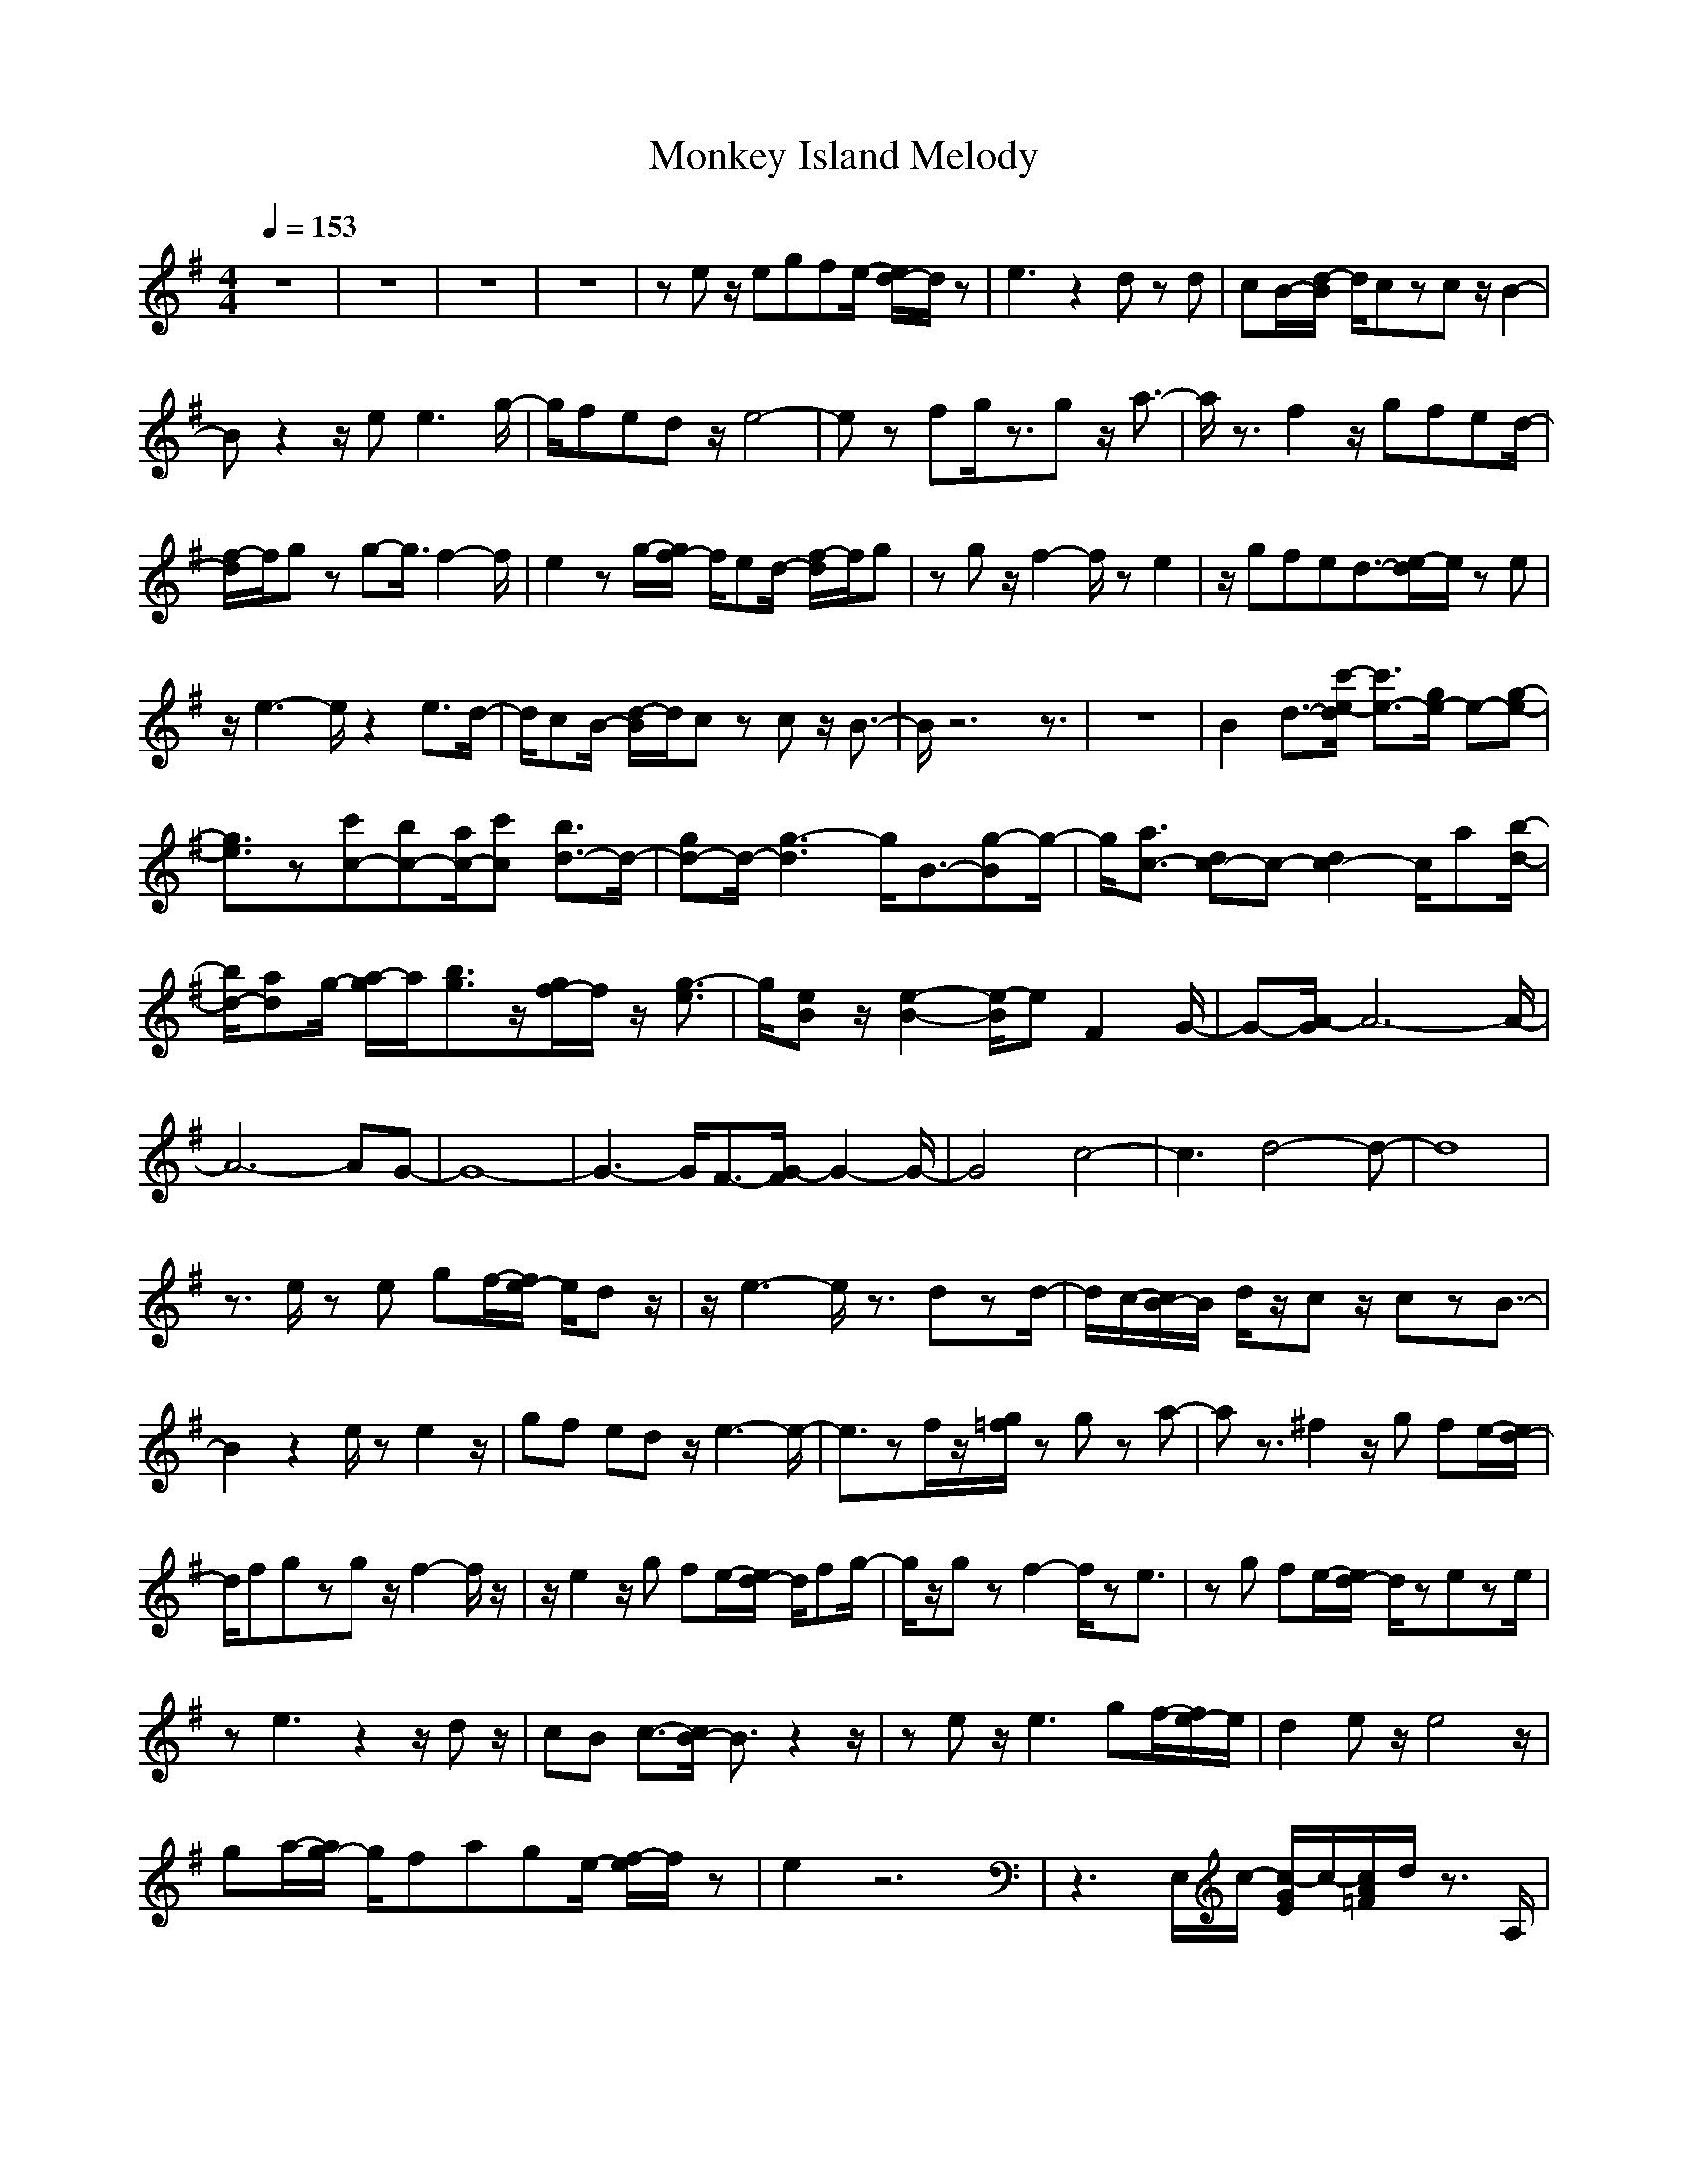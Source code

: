 X:1
T: Monkey Island Melody
M: 4/4
L: 1/8
Q:1/4=153
K:G
V:1
z8|z8|z8|z8| z e z/2egfe/2- [e/2d/2-]d/2z|e3z2d zd|cB/2-[d/2-B/2] d/2czcz/2 B2-|Bz2z/2e2<e2g/2-| g/2fedz/2 e4-|ez fg/2z3/2g z/2a3/2-|a/2z3/2 f2 z/2gfed/2-|[f/2-d/2]f/2g zg2-<g/2f2-f/2| e2 zg/2-[g/2f/2-] f/2ed/2- [f/2-d/2]f/2g|zg z/2f2-f/2z e2|z/2gfed3/2-[e/2-d/2]e/2 ze|z/2e3-e/2 z2 e3/2d/2-| d/2cB/2- [d/2-B/2]d/2c zc z/2B3/2-|B/2z6z3/2|z8|B2 d3/2-[c'/2-e/2-d/2] [c'3/2e3/2-][g/2e/2-] e-[g-e-]| [g3/2e3/2]z[c'c-][bc-][a/2c/2-][c'c] [b3/2d3/2-]d/2-|[gd-]d/2-[g3-d3]g/2B3/2-[g-B]g/2-|g/2[a3/2c3/2-] [dc-]c- [d2c2-] c/2a[b/2-d/2-]|[b/2d/2-][ad]g/2- [a/2-g/2]a/2[b3/2g3/2]z/2[g/2f/2-]f/2 z/2[g3/2-e3/2]| g/2[eB]z/2 [e2-B2-] [e/2-B/2]eF2G/2-|G-[A/2-G/2]A6-A/2-|A6- AG-|G8-| G3-G/2F3/2-[G/2-F/2]G2-G/2-|G4 c4-|c3d4-d-|d8| z3/2e/2 ze gf/2-[f/2e/2-] e/2dz/2|z/2e3-e/2 z3/2dzd/2-|d/2c/2-[c/2B/2-]B/2 d/2z/2c z/2czB3/2-|B2 z2 e/2ze2z/2| gf ed z/2e3-e/2-|e3/2zf/2z/2[g/2=f/2] zg za-|az3/2^f2z/2g fe/2-[e/2d/2-]|d/2fgzgz/2f2-f/2z/2| z/2e2z/2g fe/2-[e/2d/2-] d/2fg/2-|g/2z/2g zf2-f/2ze3/2|zg fe/2-[e/2d/2-] d/2zeze/2|ze3 z2 z/2dz/2| cB c3/2-[c/2B/2-] B3/2z2z/2|ze z/2e3gf/2-[f/2e/2-]e/2|d2 ez/2e4z/2|ga/2-[a/2g/2-] g/2fage/2- [f/2-e/2]f/2z| e2 z6|z3E,/2c/2- [c/2-G/2E/2]c/2-[c/2A/2=F/2]d/2 z3/2A,/2|z/2[c/2-A/2-=F/2][c/2A/2]z/2 C/2z3[dBG]z/2B,/2z/2|z3/2G,/2 [c/2-E/2-][c/2-G/2-E/2][c/2G/2-][G/2C/2E,/2] z2 C,/2z/2[c/2-G/2-E/2][c/2-G/2-]| [c/2-G/2][c/2A/2=F/2]z3 [c-A-=F][c/2A/2][C/2A,/2] z2|G,/2z/2[d-B-G] [d/2-B/2-][d/2B/2B,/2]z/2E/2 zC/2z/2 [c/2-G/2E/2]c/2z/2G,/2|z/2C,/2z C/2z/2[c-G-E] [c/2-G/2][c/2A/2=F/2]z3|[cA=F]z/2C/2 z/2G,/2z2[d/2-B/2-G/2][d/2B/2] z/2D/2z/2A,/2| z3/2[e3/2-c3/2-A3/2][e/2c/2E/2]z2D/2 z/2[d-A-^F][d/2A/2-]|[dAF]z3/2D,/2z/2[d-A-F-][d/2-A/2F/2F,/2-][d/2F,/2]z/2 ^A,D/2z/2|[d^A=F-]=F/2D,/2 z/2=F,/2z [c-=A-=F-C][c-A-=F-=A,] [c/2A/2=F/2]zG,/2|z2 [d3/2B3/2G3/2][D/2B,/2] z2 G,/2z/2[d-B-G-]| [d/2B/2G/2B,/2]D/2z2G,/2[d3/2-B3/2-G3/2][dBDB,] z3/2=F,/2|z/2[c3/2-A3/2-=F3/2] [c/2-A/2C/2-A,/2-][c/2C/2A,/2]G,/2z2[d3/2-B3/2-G3/2][d/2B/2D/2B,/2]z/2|z3/2G,/2 z/2[d3/2B3/2-G3/2] [B/2D/2B,/2]z3[d/2-B/2-G/2-]|[d-B-G-][d/2-B/2-G/2D/2-B,/2-][d/2B/2D/2B,/2] z2 [d3/2B3/2G3/2]B,/2 z2| E,/2z/2[c/2-G/2E/2]c/2- [c/2-=F/2][d/2c/2A/2]z2A,/2z/2 [c/2-A/2-=F/2][c/2A/2]z/2C/2|z2 z/2[dBG]z/2 B,/2z2G,/2z/2[c/2-G/2-E/2-]|[c/2-G/2-E/2][c/2G/2][C/2E,/2]z2C,/2 z/2[c/2-G/2-E/2][c-G] [c/2A/2=F/2]z3/2|z3/2[c-A-=F][c/2A/2][C/2A,/2]z2G,/2 z/2[d-B-G][d/2-B/2-]| [d/2B/2B,/2]z/2E/2zC/2z/2[c/2-G/2E/2] c/2z/2G,/2z/2 C,/2zC/2|z/2[c-G-E][c/2-G/2] [c/2A/2=F/2]z3[cA=F]z/2C/2z/2|G,/2z2[d/2-B/2-G/2][d/2B/2]z/2 D/2z/2A,/2z3/2[e-c-A-]|[e/2-c/2-A/2][e/2c/2E/2]z2D/2z/2 [d-A-^F][d/2A/2-][dAF]z3/2| D,/2z/2[d3/2-A3/2F3/2][d/2^F,/2-]F,/2^A,D/2z/2=F/2- [d^A=F]D,/2z/2|=F,/2z[c-=A-=F-C][c-A-=F-=A,][c/2A/2=F/2] zG,/2z2[d/2-B/2-G/2-]|[dBG][D/2B,/2]z2G,/2 z/2[d3/2B3/2G3/2] [D/2B,/2]z3/2|z/2G,/2z/2[d-B-G-][d/2-B/2-G/2D/2-B,/2-][d/2-B/2-D/2B,/2][d/2B/2] z=F,/2z/2 [c3/2-A3/2-=F3/2][c/2-A/2C/2-A,/2-]| [c/2C/2A,/2]G,/2z2[d3/2-B3/2-G3/2][d/2B/2D/2B,/2]z2G,/2z/2|[d3/2B3/2-G3/2][B/2D/2B,/2] z3[d3/2-B3/2-G3/2-][d/2-B/2-G/2D/2-B,/2-][d/2B/2D/2B,/2]z/2|z3/2[d3/2B3/2G3/2]B,/2z2E,/2 z/2[c/2-G/2E/2]c/2-[c/2-=F/2]|[d/2c/2A/2]z2A,/2z/2[c/2-A/2-=F/2] [c/2A/2]z/2C/2z2z/2| z/2[dBG]B,/2 z2 G,/2z/2[c-G-E] [c/2G/2][C/2E,/2]z|zC,/2z/2 [c/2-G/2-E/2][c-G][c/2A/2=F/2] z3[c-A-=F]|[c/2A/2][C/2A,/2]z2G,/2z/2 [d-B-G][d/2-B/2-][d/2B/2B,/2] z/2E/2z|C/2z/2[c/2-G/2E/2]c/2 z/2G,/2z/2C,/2 zC/2z/2 [c-G-E][c/2-G/2][c/2A/2=F/2]| z3[cA=F] z/2C/2z/2G,/2 z2|[d/2-B/2-G/2][d/2B/2]z/2D/2 z/2A,/2z3/2[e3/2-c3/2-A3/2] [e/2c/2E/2]z3/2|z/2D/2z/2[d-A-^F][d/2A/2-][dAF] z3/2D,/2 z/2[d-A-F-][d/2-A/2F/2^F,/2-]|[d/2F,/2]z/2^A, D/2z/2[d^A=F-] =F/2D,/2z/2=F,/2 z[c-=A-=F-C]| [c-A-=F-=A,][c/2A/2=F/2]zG,/2z2[d3/2B3/2G3/2][D/2B,/2]z|zG,/2z/2 [d-B-G-][d/2B/2G/2B,/2]D/2 z4|z8|zf zf3 z/2d-[f/2-d/2]| f/2gz/2 az g-[g/2f/2-]f/2 ez|z/2=fz=fe=fz/2 ed|z3/2d4-d3/2
-----------------------------------------------------------------------------
Stronkie06-11-2007, 07:34 AMI have created a lot of multiple ABC songs.... For using in the band.. People can play (sync) the different themes...
